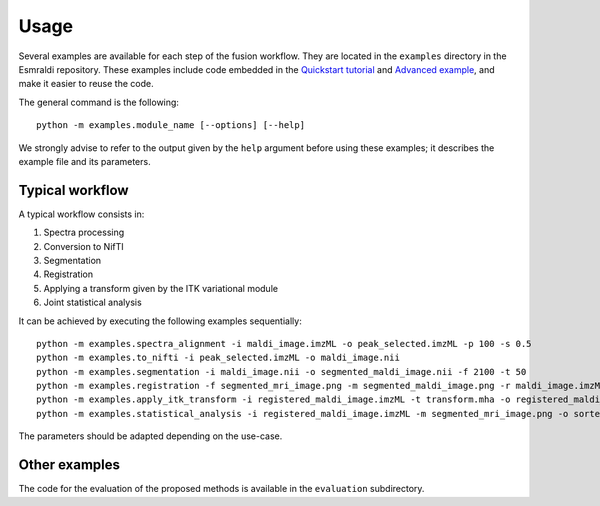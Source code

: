 =======
 Usage
=======

Several examples are available for each step of the fusion workflow.
They are located in the ``examples`` directory in the Esmraldi repository. These examples include code embedded in the `Quickstart tutorial`_ and `Advanced example`_, and make it easier to reuse the code.

.. _Quickstart tutorial: quickstart.ipynb
.. _Advanced example: advanced_example.ipynb

The general command is the following: ::

  python -m examples.module_name [--options] [--help]

We strongly advise to refer to the output given by the ``help`` argument before using these examples; it describes the example file and its parameters.

Typical workflow
================

A typical workflow consists in:

1. Spectra processing
2. Conversion to NifTI
3. Segmentation
4. Registration
5. Applying a transform given by the ITK variational module
6. Joint statistical analysis

It can be achieved by executing the following examples sequentially: ::

  python -m examples.spectra_alignment -i maldi_image.imzML -o peak_selected.imzML -p 100 -s 0.5
  python -m examples.to_nifti -i peak_selected.imzML -o maldi_image.nii
  python -m examples.segmentation -i maldi_image.nii -o segmented_maldi_image.nii -f 2100 -t 50
  python -m examples.registration -f segmented_mri_image.png -m segmented_maldi_image.png -r maldi_image.imzML -o registered_maldi_image.imzML -b 15 -s
  python -m examples.apply_itk_transform -i registered_maldi_image.imzML -t transform.mha -o registered_maldi_image.imzML
  python -m examples.statistical_analysis -i registered_maldi_image.imzML -m segmented_mri_image.png -o sorted_ascending_ion_images.tif
The parameters should be adapted depending on the use-case.


Other examples
==============

The code for the evaluation of the proposed methods is available in the ``evaluation`` subdirectory.
